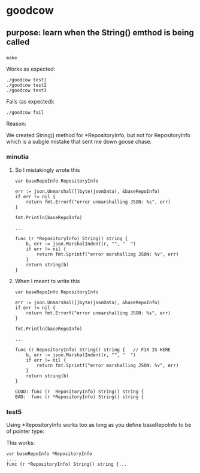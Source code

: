 * goodcow

** purpose: learn when the String() emthod is being called

*** 

#+begin_example
make
#+end_example

Works as expected:
#+begin_example
./goodcow test1
./goodcow test2
./goodcow test3
#+end_example

Fails (as expected):
#+begin_example
./goodcow fail
#+end_example

Reason:

We created String() method for *RepositoryInfo, but not for
RepositoryInfo which is a subgle mistake that sent me down goose
chase.

*** minutia

**** So I mistakingly wrote this

#+begin_example
var baseRepoInfo RepositoryInfo

err := json.Unmarshal([]byte(jsonData), &baseRepoInfo)
if err != nil {
	return fmt.Errorf("error unmarshalling JSON: %s", err)
}

fmt.Println(baseRepoInfo)

...

func (r *RepositoryInfo) String() string {
	b, err := json.MarshalIndent(r, "", "  ")
	if err != nil {
		return fmt.Sprintf("error marshalling JSON: %v", err)
	}
	return string(b)
}
#+end_example

**** When I meant to write this

#+begin_example
var baseRepoInfo RepositoryInfo

err := json.Unmarshal([]byte(jsonData), &baseRepoInfo)
if err != nil {
	return fmt.Errorf("error unmarshalling JSON: %s", err)
}

fmt.Println(baseRepoInfo)

...

func (r RepositoryInfo) String() string {   // FIX IS HERE
	b, err := json.MarshalIndent(r, "", "  ")
	if err != nil {
		return fmt.Sprintf("error marshalling JSON: %v", err)
	}
	return string(b)
}
#+end_example

#+begin_example
GOOD: func (r  RepositoryInfo) String() string {   
BAD:  func (r *RepositoryInfo) String() string {   
#+end_example

*** test5

Using *RepositoryInfo works too as long as you define baseRepoInfo to be of pointer type:

This works:
#+begin_example
var baseRepoInfo *RepositoryInfo
....
func (r *RepositoryInfo) String() string {...
#+end_example

